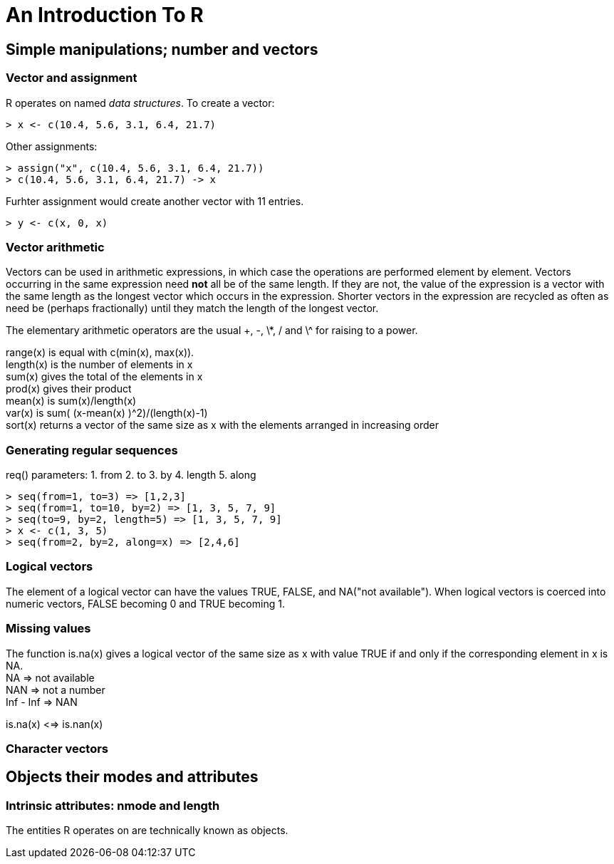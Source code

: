 = An Introduction To R
:imagedir: ./images

== Simple manipulations; number and vectors

=== Vector and assignment
R operates on named _data structures_. To create a vector:
[code, R]
----
> x <- c(10.4, 5.6, 3.1, 6.4, 21.7)
----
Other assignments:
[code, R]
----
> assign("x", c(10.4, 5.6, 3.1, 6.4, 21.7))
> c(10.4, 5.6, 3.1, 6.4, 21.7) -> x
----
Furhter assignment would create another vector with 11 entries.
[code, R]
----
> y <- c(x, 0, x)
----

=== Vector arithmetic
Vectors can be used in arithmetic expressions, in which case the operations are performed element by element. Vectors occurring in the same expression need *not* all be of the same length. If they are not, the value of the expression is a vector with the same length as the longest vector which occurs in the expression. Shorter vectors in the expression are recycled as often as need be (perhaps fractionally) until they match the length of the longest vector.

The elementary arithmetic operators are the usual +, -, \*, / and \^ for raising to a power. +

range(x) is equal with c(min(x), max(x)). +
length(x) is the number of elements in x +
sum(x) gives the total of the elements in x +
prod(x) gives their product +
mean(x) is sum(x)/length(x) +
var(x) is sum( (x-mean(x) )^2)/(length(x)-1) +
sort(x) returns a vector of the same size as x with the elements arranged in increasing order +

=== Generating regular sequences
req() parameters:
1. from
2. to
3. by
4. length
5. along
[code, R]
----
> seq(from=1, to=3) => [1,2,3]
> seq(from=1, to=10, by=2) => [1, 3, 5, 7, 9]
> seq(to=9, by=2, length=5) => [1, 3, 5, 7, 9]
> x <- c(1, 3, 5)
> seq(from=2, by=2, along=x) => [2,4,6]
----

=== Logical vectors
The element of a logical vector can have the values TRUE, FALSE, and NA("not available").
When logical vectors is coerced into numeric vectors, FALSE becoming 0 and TRUE becoming 1.

=== Missing values

The function is.na(x) gives a logical vector of the same size as x with value TRUE if and only if the corresponding element in x is NA. +
NA => not available +
NAN => not a number +
Inf - Inf => NAN

is.na(x) <=> is.nan(x)

=== Character vectors

== Objects their modes and attributes
=== Intrinsic attributes: nmode and length
The entities R operates on are technically known as objects.
